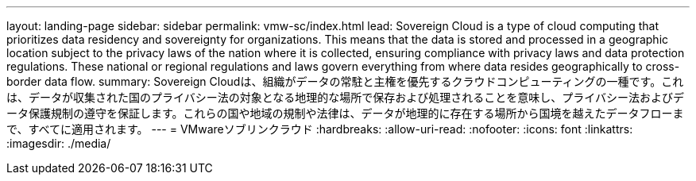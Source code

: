 ---
layout: landing-page 
sidebar: sidebar 
permalink: vmw-sc/index.html 
lead: Sovereign Cloud is a type of cloud computing that prioritizes data residency and sovereignty for organizations. This means that the data is stored and processed in a geographic location subject to the privacy laws of the nation where it is collected, ensuring compliance with privacy laws and data protection regulations. These national or regional regulations and laws govern everything from where data resides geographically to cross-border data flow. 
summary: Sovereign Cloudは、組織がデータの常駐と主権を優先するクラウドコンピューティングの一種です。これは、データが収集された国のプライバシー法の対象となる地理的な場所で保存および処理されることを意味し、プライバシー法およびデータ保護規制の遵守を保証します。これらの国や地域の規制や法律は、データが地理的に存在する場所から国境を越えたデータフローまで、すべてに適用されます。 
---
= VMwareソブリンクラウド
:hardbreaks:
:allow-uri-read: 
:nofooter: 
:icons: font
:linkattrs: 
:imagesdir: ./media/


